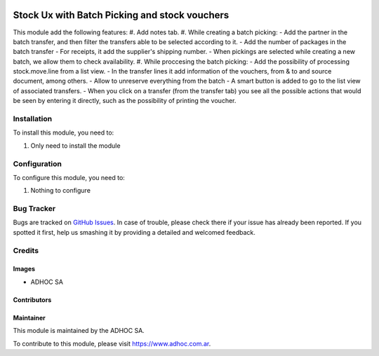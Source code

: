 .. |company| replace:: ADHOC SA

.. |company_logo| image:: https://raw.githubusercontent.com/ingadhoc/maintainer-tools/master/resources/adhoc-logo.png
   :alt: ADHOC SA
   :target: https://www.adhoc.com.ar

.. |icon| image:: https://raw.githubusercontent.com/ingadhoc/maintainer-tools/master/resources/adhoc-icon.png

.. image:: https://img.shields.io/badge/license-AGPL--3-blue.png
   :target: https://www.gnu.org/licenses/agpl
   :alt: License: AGPL-3

==============================================
Stock Ux with Batch Picking and stock vouchers
==============================================

This module add the following features:
#. Add notes tab.
#. While creating a batch picking:
-  Add the partner in the batch transfer, and then filter the transfers able to be selected according to it.
-  Add the number of packages in the batch transfer
-  For receipts, it add the supplier's shipping number.
-  When pickings are selected while creating a new batch, we allow them to check availability.
#. While proccesing the batch picking:
-  Add the possibility of processing stock.move.line from a list view.
-  In the transfer lines it add information of the vouchers, from & to and source document, among others.
-  Allow to unreserve everything from the batch
-  A smart button is added to go to the list view of associated transfers.
-  When you click on a transfer (from the transfer tab) you see all the possible actions that would be seen by entering it directly, such as the possibility of printing the voucher.

Installation
============

To install this module, you need to:

#. Only need to install the module

Configuration
=============

To configure this module, you need to:

#. Nothing to configure


.. image:: https://odoo-community.org/website/image/ir.attachment/5784_f2813bd/datas
   :alt: Try me on Runbot
   :target: http://runbot.adhoc.com.ar/

Bug Tracker
===========

Bugs are tracked on `GitHub Issues
<https://github.com/ingadhoc/stock/issues>`_. In case of trouble, please
check there if your issue has already been reported. If you spotted it first,
help us smashing it by providing a detailed and welcomed feedback.

Credits
=======

Images
------

* |company| |icon|

Contributors
------------

Maintainer
----------

|company_logo|

This module is maintained by the |company|.

To contribute to this module, please visit https://www.adhoc.com.ar.
